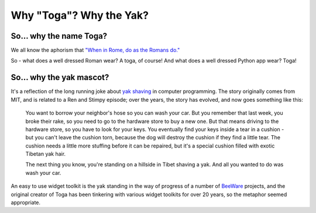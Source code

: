 .. _togas-and-yaks:

========================
Why "Toga"? Why the Yak?
========================

So... why the name Toga?
========================

We all know the aphorism that `"When in Rome, do as the Romans do."`_

.. _"When in Rome, do as the Romans do.": https://en.wiktionary.org/wiki/when_in_Rome_do_as_the_Romans_do

So - what does a well dressed Roman wear? A toga, of course! And what does a
well dressed Python app wear? Toga!

So... why the yak mascot?
=========================

It's a reflection of the long running joke about `yak shaving`_ in computer
programming. The story originally comes from MIT, and is related to a
Ren and Stimpy episode; over the years, the story has evolved, and now goes
something like this:

    You want to borrow your neighbor's hose so you can wash your car. But you
    remember that last week, you broke their rake, so you need to go to the
    hardware store to buy a new one. But that means driving to the hardware
    store, so you have to look for your keys. You eventually find your keys
    inside a tear in a cushion - but you can't leave the cushion torn,
    because the dog will destroy the cushion if they find a little tear. The
    cushion needs a little more stuffing before it can be repaired, but it's
    a special cushion filled with exotic Tibetan yak hair.

    The next thing you know, you're standing on a hillside in Tibet shaving a
    yak. And all you wanted to do was wash your car.

An easy to use widget toolkit is the yak standing in the way of progress of a
number of BeeWare_ projects, and the original creator of Toga has been tinkering
with various widget toolkits for over 20 years, so the metaphor seemed
appropriate.

.. _yak shaving: https://en.wiktionary.org/wiki/yak_shaving
.. _BeeWare: https://beeware.org/
